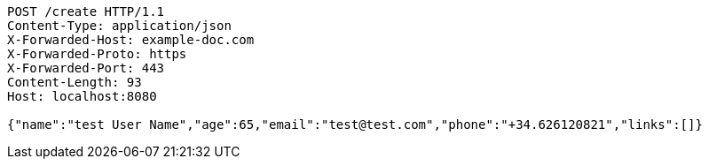 [source,http]
----
POST /create HTTP/1.1
Content-Type: application/json
X-Forwarded-Host: example-doc.com
X-Forwarded-Proto: https
X-Forwarded-Port: 443
Content-Length: 93
Host: localhost:8080

{"name":"test User Name","age":65,"email":"test@test.com","phone":"+34.626120821","links":[]}
----